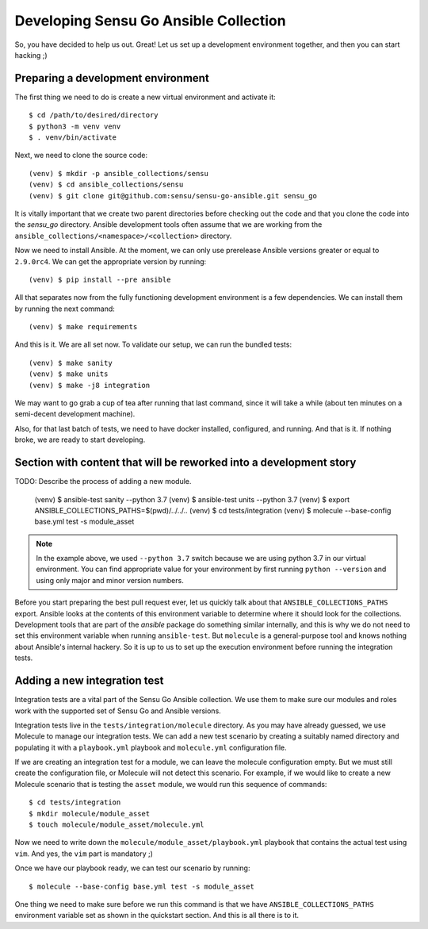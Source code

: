 Developing Sensu Go Ansible Collection
======================================

So, you have decided to help us out. Great! Let us set up a development
environment together, and then you can start hacking ;)

Preparing a development environment
-----------------------------------

The first thing we need to do is create a new virtual environment and activate
it::

   $ cd /path/to/desired/directory
   $ python3 -m venv venv
   $ . venv/bin/activate

Next, we need to clone the source code::

   (venv) $ mkdir -p ansible_collections/sensu
   (venv) $ cd ansible_collections/sensu
   (venv) $ git clone git@github.com:sensu/sensu-go-ansible.git sensu_go

It is vitally important that we create two parent directories before checking
out the code and that you clone the code into the `sensu_go` directory.
Ansible development tools often assume that we are working from the
``ansible_collections/<namespace>/<collection>`` directory.

Now we need to install Ansible. At the moment, we can only use prerelease
Ansible versions greater or equal to ``2.9.0rc4``. We can get the appropriate
version by running::

   (venv) $ pip install --pre ansible

All that separates now from the fully functioning development environment is a
few dependencies. We can install them by running the next command::

   (venv) $ make requirements

And this is it. We are all set now. To validate our setup, we can run the
bundled tests::

   (venv) $ make sanity
   (venv) $ make units
   (venv) $ make -j8 integration

We may want to go grab a cup of tea after running that last command, since it
will take a while (about ten minutes on a semi-decent development machine).

Also, for that last batch of tests, we need to have docker installed,
configured, and running. And that is it. If nothing broke, we are ready to
start developing.


Section with content that will be reworked into a development story
-------------------------------------------------------------------

TODO: Describe the process of adding a new module.

   (venv) $ ansible-test sanity --python 3.7
   (venv) $ ansible-test units --python 3.7
   (venv) $ export ANSIBLE_COLLECTIONS_PATHS=$(pwd)/../../..
   (venv) $ cd tests/integration
   (venv) $ molecule --base-config base.yml test -s module_asset

.. note::
   In the example above, we used ``--python 3.7`` switch because we are using
   python 3.7 in our virtual environment. You can find appropriate value for
   your environment by first running ``python --version`` and using only major
   and minor version numbers.

Before you start preparing the best pull request ever, let us quickly talk
about that ``ANSIBLE_COLLECTIONS_PATHS`` export. Ansible looks at the contents
of this environment variable to determine where it should look for the
collections. Development tools that are part of the `ansible` package do
something similar internally, and this is why we do not need to set this
environment variable when running ``ansible-test``. But ``molecule`` is a
general-purpose tool and knows nothing about Ansible's internal hackery.
So it is up to us to set up the execution environment before running the
integration tests.


Adding a new integration test
-----------------------------

Integration tests are a vital part of the Sensu Go Ansible collection. We use
them to make sure our modules and roles work with the supported set of Sensu
Go and Ansible versions.

Integration tests live in the ``tests/integration/molecule`` directory. As you
may have already guessed, we use Molecule to manage our integration tests. We
can add a new test scenario by creating a suitably named directory and
populating it with a ``playbook.yml`` playbook and ``molecule.yml``
configuration file.

If we are creating an integration test for a module, we can leave the molecule
configuration empty. But we must still create the configuration file, or
Molecule will not detect this scenario. For example, if we would like to
create a new Molecule scenario that is testing the ``asset`` module, we would
run this sequence of commands::

   $ cd tests/integration
   $ mkdir molecule/module_asset
   $ touch molecule/module_asset/molecule.yml

Now we need to write down the ``molecule/module_asset/playbook.yml`` playbook
that contains the actual test using ``vim``. And yes, the ``vim`` part is
mandatory ;)

Once we have our playbook ready, we can test our scenario by running::

   $ molecule --base-config base.yml test -s module_asset

One thing we need to make sure before we run this command is that we have
``ANSIBLE_COLLECTIONS_PATHS`` environment variable set as shown in the
quickstart section. And this is all there is to it.

